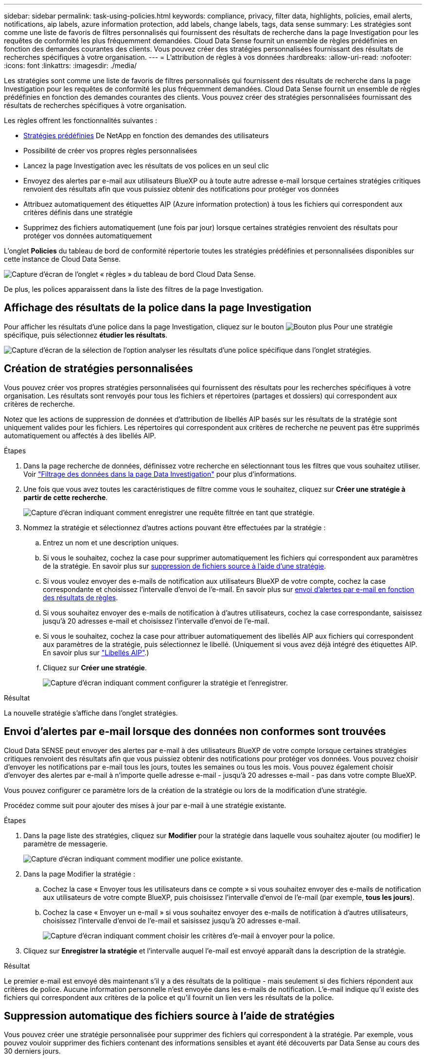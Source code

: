 ---
sidebar: sidebar 
permalink: task-using-policies.html 
keywords: compliance, privacy, filter data, highlights, policies, email alerts, notifications, aip labels, azure information protection, add labels, change labels, tags, data sense 
summary: Les stratégies sont comme une liste de favoris de filtres personnalisés qui fournissent des résultats de recherche dans la page Investigation pour les requêtes de conformité les plus fréquemment demandées. Cloud Data Sense fournit un ensemble de règles prédéfinies en fonction des demandes courantes des clients. Vous pouvez créer des stratégies personnalisées fournissant des résultats de recherches spécifiques à votre organisation. 
---
= L'attribution de règles à vos données
:hardbreaks:
:allow-uri-read: 
:nofooter: 
:icons: font
:linkattrs: 
:imagesdir: ./media/


[role="lead"]
Les stratégies sont comme une liste de favoris de filtres personnalisés qui fournissent des résultats de recherche dans la page Investigation pour les requêtes de conformité les plus fréquemment demandées. Cloud Data Sense fournit un ensemble de règles prédéfinies en fonction des demandes courantes des clients. Vous pouvez créer des stratégies personnalisées fournissant des résultats de recherches spécifiques à votre organisation.

Les règles offrent les fonctionnalités suivantes :

* <<Liste des stratégies prédéfinies,Stratégies prédéfinies>> De NetApp en fonction des demandes des utilisateurs
* Possibilité de créer vos propres règles personnalisées
* Lancez la page Investigation avec les résultats de vos polices en un seul clic
* Envoyez des alertes par e-mail aux utilisateurs BlueXP ou à toute autre adresse e-mail lorsque certaines stratégies critiques renvoient des résultats afin que vous puissiez obtenir des notifications pour protéger vos données
* Attribuez automatiquement des étiquettes AIP (Azure information protection) à tous les fichiers qui correspondent aux critères définis dans une stratégie
* Supprimez des fichiers automatiquement (une fois par jour) lorsque certaines stratégies renvoient des résultats pour protéger vos données automatiquement


L'onglet *Policies* du tableau de bord de conformité répertorie toutes les stratégies prédéfinies et personnalisées disponibles sur cette instance de Cloud Data Sense.

image:screenshot_compliance_highlights_tab.png["Capture d'écran de l'onglet « règles » du tableau de bord Cloud Data Sense."]

De plus, les polices apparaissent dans la liste des filtres de la page Investigation.



== Affichage des résultats de la police dans la page Investigation

Pour afficher les résultats d'une police dans la page Investigation, cliquez sur le bouton image:screenshot_gallery_options.gif["Bouton plus"] Pour une stratégie spécifique, puis sélectionnez *étudier les résultats*.

image:screenshot_compliance_highlights_investigate.png["Capture d'écran de la sélection de l'option analyser les résultats d'une police spécifique dans l'onglet stratégies."]



== Création de stratégies personnalisées

Vous pouvez créer vos propres stratégies personnalisées qui fournissent des résultats pour les recherches spécifiques à votre organisation. Les résultats sont renvoyés pour tous les fichiers et répertoires (partages et dossiers) qui correspondent aux critères de recherche.

Notez que les actions de suppression de données et d'attribution de libellés AIP basés sur les résultats de la stratégie sont uniquement valides pour les fichiers. Les répertoires qui correspondent aux critères de recherche ne peuvent pas être supprimés automatiquement ou affectés à des libellés AIP.

.Étapes
. Dans la page recherche de données, définissez votre recherche en sélectionnant tous les filtres que vous souhaitez utiliser. Voir link:task-investigate-data.html["Filtrage des données dans la page Data Investigation"^] pour plus d'informations.
. Une fois que vous avez toutes les caractéristiques de filtre comme vous le souhaitez, cliquez sur *Créer une stratégie à partir de cette recherche*.
+
image:screenshot_compliance_save_as_highlight.png["Capture d'écran indiquant comment enregistrer une requête filtrée en tant que stratégie."]

. Nommez la stratégie et sélectionnez d'autres actions pouvant être effectuées par la stratégie :
+
.. Entrez un nom et une description uniques.
.. Si vous le souhaitez, cochez la case pour supprimer automatiquement les fichiers qui correspondent aux paramètres de la stratégie. En savoir plus sur <<Suppression automatique des fichiers source à l'aide de stratégies,suppression de fichiers source à l'aide d'une stratégie>>.
.. Si vous voulez envoyer des e-mails de notification aux utilisateurs BlueXP de votre compte, cochez la case correspondante et choisissez l'intervalle d'envoi de l'e-mail. En savoir plus sur <<Envoi d'alertes par e-mail lorsque des données non conformes sont trouvées,envoi d'alertes par e-mail en fonction des résultats de règles>>.
.. Si vous souhaitez envoyer des e-mails de notification à d'autres utilisateurs, cochez la case correspondante, saisissez jusqu'à 20 adresses e-mail et choisissez l'intervalle d'envoi de l'e-mail.
.. Si vous le souhaitez, cochez la case pour attribuer automatiquement des libellés AIP aux fichiers qui correspondent aux paramètres de la stratégie, puis sélectionnez le libellé. (Uniquement si vous avez déjà intégré des étiquettes AIP. En savoir plus sur link:task-org-private-data.html#categorizing-your-data-using-aip-labels["Libellés AIP"].)
.. Cliquez sur *Créer une stratégie*.
+
image:screenshot_compliance_save_highlight.png["Capture d'écran indiquant comment configurer la stratégie et l'enregistrer."]





.Résultat
La nouvelle stratégie s'affiche dans l'onglet stratégies.



== Envoi d'alertes par e-mail lorsque des données non conformes sont trouvées

Cloud Data SENSE peut envoyer des alertes par e-mail à des utilisateurs BlueXP de votre compte lorsque certaines stratégies critiques renvoient des résultats afin que vous puissiez obtenir des notifications pour protéger vos données. Vous pouvez choisir d'envoyer les notifications par e-mail tous les jours, toutes les semaines ou tous les mois. Vous pouvez également choisir d'envoyer des alertes par e-mail à n'importe quelle adresse e-mail - jusqu'à 20 adresses e-mail - pas dans votre compte BlueXP.

Vous pouvez configurer ce paramètre lors de la création de la stratégie ou lors de la modification d'une stratégie.

Procédez comme suit pour ajouter des mises à jour par e-mail à une stratégie existante.

.Étapes
. Dans la page liste des stratégies, cliquez sur *Modifier* pour la stratégie dans laquelle vous souhaitez ajouter (ou modifier) le paramètre de messagerie.
+
image:screenshot_compliance_add_email_alert_1.png["Capture d'écran indiquant comment modifier une police existante."]

. Dans la page Modifier la stratégie :
+
.. Cochez la case « Envoyer tous les utilisateurs dans ce compte » si vous souhaitez envoyer des e-mails de notification aux utilisateurs de votre compte BlueXP, puis choisissez l'intervalle d'envoi de l'e-mail (par exemple, *tous les jours*).
.. Cochez la case « Envoyer un e-mail » si vous souhaitez envoyer des e-mails de notification à d'autres utilisateurs, choisissez l'intervalle d'envoi de l'e-mail et saisissez jusqu'à 20 adresses e-mail.
+
image:screenshot_compliance_add_email_alert_2.png["Capture d'écran indiquant comment choisir les critères d'e-mail à envoyer pour la police."]



. Cliquez sur *Enregistrer la stratégie* et l'intervalle auquel l'e-mail est envoyé apparaît dans la description de la stratégie.


.Résultat
Le premier e-mail est envoyé dès maintenant s'il y a des résultats de la politique - mais seulement si des fichiers répondent aux critères de police. Aucune information personnelle n'est envoyée dans les e-mails de notification. L'e-mail indique qu'il existe des fichiers qui correspondent aux critères de la police et qu'il fournit un lien vers les résultats de la police.



== Suppression automatique des fichiers source à l'aide de stratégies

Vous pouvez créer une stratégie personnalisée pour supprimer des fichiers qui correspondent à la stratégie. Par exemple, vous pouvez vouloir supprimer des fichiers contenant des informations sensibles et ayant été découverts par Data Sense au cours des 30 derniers jours.

Seuls les administrateurs de compte peuvent créer une stratégie de suppression automatique des fichiers.


NOTE: Tous les fichiers qui correspondent à la stratégie seront définitivement supprimés une fois par jour.

.Étapes
. Dans la page recherche de données, définissez votre recherche en sélectionnant tous les filtres que vous souhaitez utiliser. Voir link:task-investigate-data.html["Filtrage des données dans la page Data Investigation"^] pour plus d'informations.
. Une fois que vous avez toutes les caractéristiques de filtre comme vous le souhaitez, cliquez sur *Créer une stratégie à partir de cette recherche*.
. Nommez la stratégie et sélectionnez d'autres actions pouvant être effectuées par la stratégie :
+
.. Entrez un nom et une description uniques.
.. Cochez la case "Supprimer automatiquement les fichiers qui correspondent à cette stratégie" et tapez *Supprimer définitivement* pour confirmer que vous voulez que les fichiers soient définitivement supprimés par cette stratégie.
.. Cliquez sur *Créer une stratégie*.
+
image:screenshot_compliance_delete_files_using_policies.png["Capture d'écran indiquant comment configurer la stratégie et l'enregistrer."]





.Résultat
La nouvelle stratégie s'affiche dans l'onglet stratégies. Les fichiers qui correspondent à la stratégie sont supprimés une fois par jour au moment de l'exécution de la stratégie.

Vous pouvez afficher la liste des fichiers qui ont été supprimés dans le link:task-view-compliance-actions.html["Volet État des actions"].



== Attribution automatique d'étiquettes AIP à l'aide de stratégies

Vous pouvez affecter un libellé AIP à tous les fichiers qui répondent aux critères de la stratégie. Vous pouvez spécifier l'étiquette AIP lors de la création de la stratégie ou ajouter l'étiquette lors de la modification d'une stratégie.

Les étiquettes sont ajoutées ou mises à jour dans les fichiers en continu lors de l'analyse de vos fichiers par Cloud Data SENSE.

Selon qu'une étiquette est déjà appliquée à un fichier et le niveau de classification de l'étiquette, les actions suivantes sont prises lors de la modification d'une étiquette :

[cols="60,40"]
|===
| Si le fichier... | Alors... 


| N'a pas d'étiquette | L'étiquette est ajoutée 


| Possède une étiquette existante d'un niveau de classification inférieur | L'étiquette de niveau supérieur est ajoutée 


| Possède un libellé existant d'un niveau de classification supérieur | L'étiquette de niveau supérieur est conservée 


| Est affectée à une étiquette manuellement et par une police | L'étiquette de niveau supérieur est ajoutée 


| Deux étiquettes différentes sont attribuées par deux polices | L'étiquette de niveau supérieur est ajoutée 
|===
Procédez comme suit pour ajouter une étiquette AIP à une stratégie existante.

.Étapes
. Dans la page liste des stratégies, cliquez sur *Modifier* pour la stratégie dans laquelle vous souhaitez ajouter (ou modifier) l'étiquette AIP.
+
image:screenshot_compliance_add_label_highlight_1.png["Capture d'écran indiquant comment modifier une police existante."]

. Dans la page Modifier la stratégie, cochez la case pour activer les libellés automatiques des fichiers qui correspondent aux paramètres de la stratégie, puis sélectionnez l'étiquette (par exemple, *général*).
+
image:screenshot_compliance_add_label_highlight_2.png["Capture d'écran indiquant comment sélectionner l'étiquette à attribuer aux fichiers correspondant à la stratégie."]

. Cliquez sur *Enregistrer la stratégie* et le libellé apparaît dans la description de la stratégie.



NOTE: Si une stratégie a été configurée avec un libellé, mais que le libellé a depuis été supprimé de l'AIP, le nom de l'étiquette est désactivé et l'étiquette n'est plus affectée.



== Modification de stratégies

Vous pouvez modifier les critères d'une stratégie existante que vous avez déjà créée. Cela peut être particulièrement utile si vous souhaitez modifier la requête (les éléments que vous avez définis à l'aide de filtres) pour ajouter ou supprimer certains paramètres.

Notez que pour les stratégies prédéfinies, vous pouvez uniquement modifier si les notifications par e-mail sont envoyées et si des étiquettes AIP sont ajoutées. Aucune autre valeur ne peut être modifiée.

.Étapes
. Dans la page liste des stratégies, cliquez sur *Modifier* pour la stratégie que vous souhaitez modifier.
+
image:screenshot_compliance_edit_policy_button.png["Capture d'écran indiquant comment lancer une modification vers une police existante."]

. Si vous souhaitez simplement modifier les éléments de cette page (le Nom, la Description, si les notifications par e-mail sont envoyées et si des étiquettes AIP sont ajoutées), effectuez la modification et cliquez sur *Enregistrer la stratégie*.
+
Si vous souhaitez modifier les filtres de la requête enregistrée, cliquez sur *Modifier la requête*.

+
image:screenshot_compliance_edit_policy_dialog.png["Capture d'écran indiquant la sélection du bouton Modifier la requête sur la page Modifier la stratégie."]

. Dans la page Investigation qui définit cette requête, modifiez la requête en ajoutant, supprimant ou personnalisant les filtres, puis cliquez sur *Enregistrer les modifications* .
+
image:screenshot_compliance_edit_policy_query.png["Capture d'écran indiquant comment modifier la requête en modifiant les paramètres du filtre."]



.Résultat
La police est modifiée immédiatement. Toutes les actions définies pour cette stratégie pour envoyer un e-mail, ajouter des étiquettes AIP ou supprimer des fichiers seront effectuées à l'interne suivant.



== Suppression de polices

Vous pouvez supprimer toute stratégie personnalisée que vous avez créée si vous n'en avez plus besoin. Vous ne pouvez supprimer aucune des stratégies prédéfinies.

Pour supprimer une stratégie, cliquez sur image:screenshot_gallery_options.gif["Bouton plus"] Pour une stratégie spécifique, cliquez sur *Supprimer la stratégie*, puis cliquez à nouveau sur *Supprimer la stratégie* dans la boîte de dialogue de confirmation.



== Liste des stratégies prédéfinies

Cloud Data Sense fournit plusieurs règles définies par le système :

[cols="25,40,40"]
|===
| Nom | Description | Logique 


| S3 : données privées exposées publiquement | Objets S3 contenant des informations personnelles ou sensibles, avec un accès public en lecture ouvert. | S3 public ET contient des informations personnelles ou sensibles 


| PCI DSS : données obsolètes supérieure à 30 jours | Fichiers contenant des informations de carte de crédit, modifié pour la dernière fois il y a plus de 30 jours. | Contient la carte de crédit ET la dernière modification sur 30 jours 


| HIPAA : données obsolètes sur 30 jours | Fichiers contenant des informations de santé, modifié pour la dernière fois il y a plus de 30 jours. | Contient des données de santé (définies de la même manière que dans le rapport HIPAA) ET modifiées pour la dernière fois sur 30 jours 


| Les données privées ont déjà dépassé les 7 ans | Fichiers contenant des données personnelles ou sensibles, modifié pour la dernière fois il y a plus de 7 ans. | Fichiers contenant des données personnelles ou sensibles, modifié pour la dernière fois il y a plus de 7 ans 


| RGPD - citoyens européens | Dossiers contenant plus de 5 identificateurs de citoyens d'un pays de l'UE ou tables de BD contenant des identificateurs de citoyens d'un pays de l'UE. | Dossiers contenant plus de 5 identificateurs d'un (un) citoyen de l'UE ou de tables de données contenant des lignes contenant plus de 15% des colonnes avec des identificateurs d'UE d'un pays. (Tout identifiant national des pays européens. N'inclut pas le Brésil, la Californie, le SSN des États-Unis, Israël et l'Afrique du Sud) 


| CCPA - résidents de Californie | Fichiers contenant plus de 10 identificateurs de permis de conduire californiens ou tables de BD contenant cet identifiant. | Fichiers contenant plus de 10 identificateurs de permis de conduire californiens OU tables de BD contenant la licence du conducteur California 


| Noms des sujets de données - risque élevé | Fichiers avec plus de 50 noms de sujet de données. | Fichiers avec plus de 50 noms de sujet de données 


| Adresses e-mail - risque élevé | Fichiers contenant plus de 50 adresses électroniques ou colonnes DB contenant plus de 50 % de leurs lignes contenant des adresses électroniques | Fichiers contenant plus de 50 adresses électroniques ou colonnes DB contenant plus de 50 % de leurs lignes contenant des adresses électroniques 


| Données personnelles - risque élevé | Fichiers contenant plus de 20 identificateurs de données personnelles, ou colonnes de bases de données contenant plus de 50 % de leurs lignes contenant des identificateurs de données personnelles. | Fichiers avec plus de 20 colonnes personnelles ou DB avec plus de 50 % de leurs lignes contenant des colonnes personnelles 


| Données personnelles sensibles - risque élevé | Fichiers contenant plus de 20 identificateurs de données personnelles sensibles, ou colonnes de bases de données contenant plus de 50 % de leurs lignes contenant des données personnelles sensibles. | Les fichiers contenant plus de 20 colonnes personnelles sensibles ou DB contenant plus de 50 % de leurs lignes contenant des données personnelles sensibles 
|===